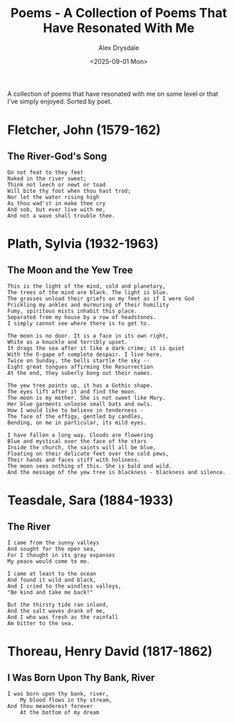 #+title: Poems - A Collection of Poems That Have Resonated With Me
#+author: Alex Drysdale
#+date: <2025-09-01 Mon>
#+export_date: Mon, 01 Sep 2025 00:00:01 GMT
#+html_head_extra: <link rel="icon" type="image/x-icon" href="/resources/favicon.jpeg">
#+filetags: :poetry:

A collection of poems that have resonated with me on some level or that I've simply enjoyed. Sorted by poet.

* Fletcher, John (1579-162)
** The River-God's Song

#+begin_example
Do not feat to they feet
Naked in the river sweet;
Think not leech or newt or toad
Will bite thy foot when thou hast trod;
Nor let the water rising high
As thou wad'st in make thee cry
And sob, but ever live with me,
And not a wave shall trouble thee.
#+end_example

* Plath, Sylvia (1932-1963)
** The Moon and the Yew Tree

#+begin_example
This is the light of the mind, cold and planetary,
The trees of the mind are black. The light is blue.
The grasses unload their griefs on my feet as if I were God
Prickling my ankles and murmuring of their humility
Fumy, spiritous mists inhabit this place.
Separated from my house by a row of headstones.
I simply cannot see where there is to get to.

The moon is no door. It is a face in its own right,
White as a knuckle and terribly upset.
It drags the sea after it like a dark crime; it is quiet
With the O-gape of complete despair. I live here.
Twice on Sunday, the bells startle the sky --
Eight great tongues affirming the Resurrection
At the end, they soberly bong out their names.

The yew tree points up, it has a Gothic shape.
The eyes lift after it and find the moon.
The moon is my mother. She is not sweet like Mary.
Her blue garments unloose small bats and owls.
How I would like to believe in tenderness -
The face of the effigy, gentled by candles,
Bending, on me in particular, its mild eyes.

I have fallen a long way. Clouds are flowering
Blue and mystical over the face of the stars
Inside the church, the saints will all be blue,
Floating on their delicate feet over the cold pews,
Their hands and faces stiff with holiness.
The moon sees nothing of this. She is bald and wild.
And the message of the yew tree is blackness - blackness and silence.
#+end_example

* Teasdale, Sara (1884-1933)
** The River

#+begin_example
I came from the sunny valleys
And sought for the open sea,
For I thought in its gray expanses
My peace would come to me.

I came at least to the ocean
And found it wild and black,
And I cried to the windless valleys,
"Be kind and take me back!"

But the thirsty tide ran inland,
And the salt waves drank of me,
And I who was fresh as the rainfall
Am bitter to the sea.
#+end_example

* Thoreau, Henry David (1817-1862)
** I Was Born Upon Thy Bank, River

#+begin_example
I was born upon thy bank, river,
    My blood flows in thy stream,
And thou meanderest forever
    At the bottom of my dream
#+end_example


